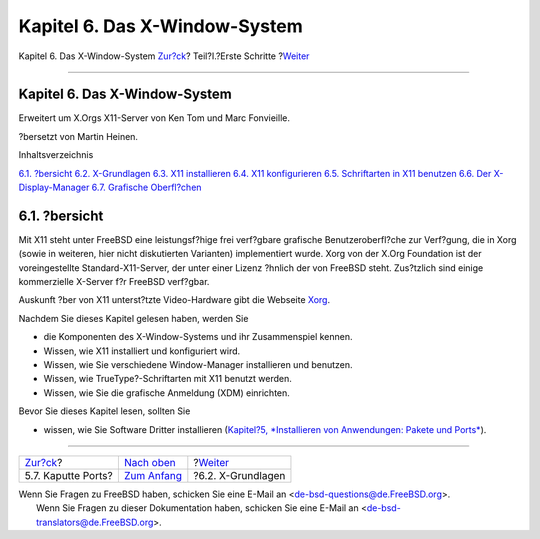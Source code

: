 ==============================
Kapitel 6. Das X-Window-System
==============================

.. raw:: html

   <div class="navheader">

Kapitel 6. Das X-Window-System
`Zur?ck <ports-broken.html>`__?
Teil?I.?Erste Schritte
?\ `Weiter <x-understanding.html>`__

--------------

.. raw:: html

   </div>

.. raw:: html

   <div class="chapter">

.. raw:: html

   <div class="titlepage" xmlns="">

.. raw:: html

   <div>

.. raw:: html

   <div>

Kapitel 6. Das X-Window-System
------------------------------

.. raw:: html

   </div>

.. raw:: html

   <div>

Erweitert um X.Orgs X11-Server von Ken Tom und Marc Fonvieille.

.. raw:: html

   </div>

.. raw:: html

   <div>

?bersetzt von Martin Heinen.

.. raw:: html

   </div>

.. raw:: html

   </div>

.. raw:: html

   </div>

.. raw:: html

   <div class="toc">

.. raw:: html

   <div class="toc-title">

Inhaltsverzeichnis

.. raw:: html

   </div>

`6.1. ?bersicht <x11.html#x11-synopsis>`__
`6.2. X-Grundlagen <x-understanding.html>`__
`6.3. X11 installieren <x-install.html>`__
`6.4. X11 konfigurieren <x-config.html>`__
`6.5. Schriftarten in X11 benutzen <x-fonts.html>`__
`6.6. Der X-Display-Manager <x-xdm.html>`__
`6.7. Grafische Oberfl?chen <x11-wm.html>`__

.. raw:: html

   </div>

.. raw:: html

   <div class="sect1">

.. raw:: html

   <div class="titlepage" xmlns="">

.. raw:: html

   <div>

.. raw:: html

   <div>

6.1. ?bersicht
--------------

.. raw:: html

   </div>

.. raw:: html

   </div>

.. raw:: html

   </div>

Mit X11 steht unter FreeBSD eine leistungsf?hige frei verf?gbare
grafische Benutzeroberfl?che zur Verf?gung, die in Xorg (sowie in
weiteren, hier nicht diskutierten Varianten) implementiert wurde. Xorg
von der X.Org Foundation ist der voreingestellte Standard-X11-Server,
der unter einer Lizenz ?hnlich der von FreeBSD steht. Zus?tzlich sind
einige kommerzielle X-Server f?r FreeBSD verf?gbar.

Auskunft ?ber von X11 unterst?tzte Video-Hardware gibt die Webseite
`Xorg <http://www.x.org/>`__.

Nachdem Sie dieses Kapitel gelesen haben, werden Sie

.. raw:: html

   <div class="itemizedlist">

-  die Komponenten des X-Window-Systems und ihr Zusammenspiel kennen.

-  Wissen, wie X11 installiert und konfiguriert wird.

-  Wissen, wie Sie verschiedene Window-Manager installieren und
   benutzen.

-  Wissen, wie TrueType?-Schriftarten mit X11 benutzt werden.

-  Wissen, wie Sie die grafische Anmeldung (XDM) einrichten.

.. raw:: html

   </div>

Bevor Sie dieses Kapitel lesen, sollten Sie

.. raw:: html

   <div class="itemizedlist">

-  wissen, wie Sie Software Dritter installieren (`Kapitel?5,
   *Installieren von Anwendungen: Pakete und Ports* <ports.html>`__).

.. raw:: html

   </div>

.. raw:: html

   </div>

.. raw:: html

   </div>

.. raw:: html

   <div class="navfooter">

--------------

+-----------------------------------+----------------------------------------+----------------------------------------+
| `Zur?ck <ports-broken.html>`__?   | `Nach oben <getting-started.html>`__   | ?\ `Weiter <x-understanding.html>`__   |
+-----------------------------------+----------------------------------------+----------------------------------------+
| 5.7. Kaputte Ports?               | `Zum Anfang <index.html>`__            | ?6.2. X-Grundlagen                     |
+-----------------------------------+----------------------------------------+----------------------------------------+

.. raw:: html

   </div>

| Wenn Sie Fragen zu FreeBSD haben, schicken Sie eine E-Mail an
  <de-bsd-questions@de.FreeBSD.org\ >.
|  Wenn Sie Fragen zu dieser Dokumentation haben, schicken Sie eine
  E-Mail an <de-bsd-translators@de.FreeBSD.org\ >.
